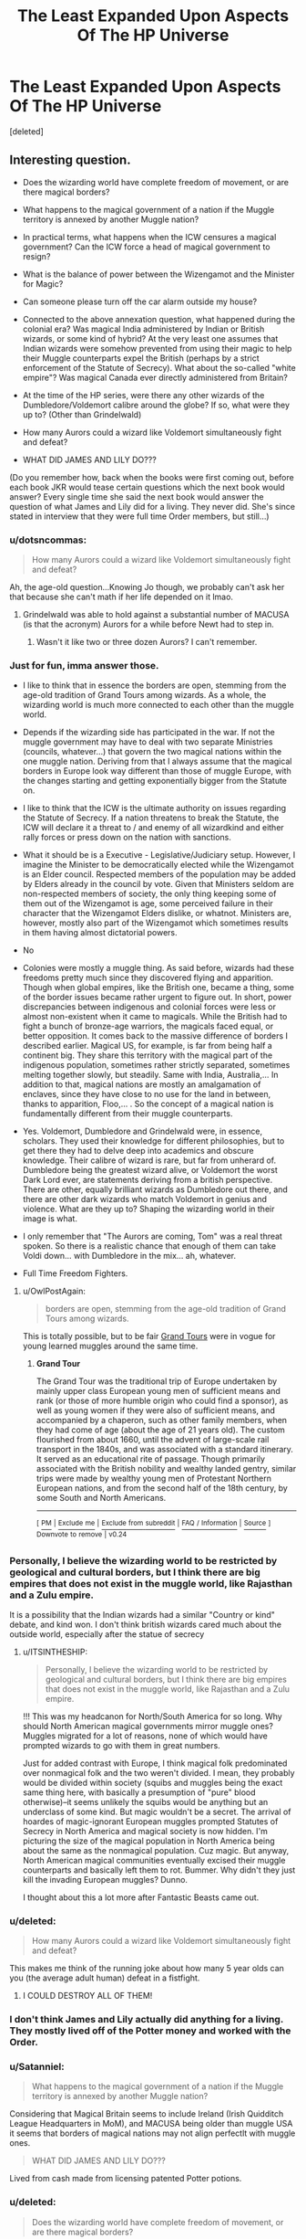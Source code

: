 #+TITLE: The Least Expanded Upon Aspects Of The HP Universe

* The Least Expanded Upon Aspects Of The HP Universe
:PROPERTIES:
:Score: 24
:DateUnix: 1500448629.0
:DateShort: 2017-Jul-19
:FlairText: Discussion
:END:
[deleted]


** Interesting question.

- Does the wizarding world have complete freedom of movement, or are there magical borders?

- What happens to the magical government of a nation if the Muggle territory is annexed by another Muggle nation?

- In practical terms, what happens when the ICW censures a magical government? Can the ICW force a head of magical government to resign?

- What is the balance of power between the Wizengamot and the Minister for Magic?

- Can someone please turn off the car alarm outside my house?

- Connected to the above annexation question, what happened during the colonial era? Was magical India administered by Indian or British wizards, or some kind of hybrid? At the very least one assumes that Indian wizards were somehow prevented from using their magic to help their Muggle counterparts expel the British (perhaps by a strict enforcement of the Statute of Secrecy). What about the so-called "white empire"? Was magical Canada ever directly administered from Britain?

- At the time of the HP series, were there any other wizards of the Dumbledore/Voldemort calibre around the globe? If so, what were they up to? (Other than Grindelwald)

- How many Aurors could a wizard like Voldemort simultaneously fight and defeat?

- WHAT DID JAMES AND LILY DO???

(Do you remember how, back when the books were first coming out, before each book JKR would tease certain questions which the next book would answer? Every single time she said the next book would answer the question of what James and Lily did for a living. They never did. She's since stated in interview that they were full time Order members, but still...)
:PROPERTIES:
:Author: Taure
:Score: 33
:DateUnix: 1500455199.0
:DateShort: 2017-Jul-19
:END:

*** u/dotsncommas:
#+begin_quote
  How many Aurors could a wizard like Voldemort simultaneously fight and defeat?
#+end_quote

Ah, the age-old question...Knowing Jo though, we probably can't ask her that because she can't math if her life depended on it lmao.
:PROPERTIES:
:Author: dotsncommas
:Score: 8
:DateUnix: 1500457856.0
:DateShort: 2017-Jul-19
:END:

**** Grindelwald was able to hold against a substantial number of MACUSA (is that the acronym) Aurors for a while before Newt had to step in.
:PROPERTIES:
:Score: 6
:DateUnix: 1500478318.0
:DateShort: 2017-Jul-19
:END:

***** Wasn't it like two or three dozen Aurors? I can't remember.
:PROPERTIES:
:Score: 2
:DateUnix: 1500491595.0
:DateShort: 2017-Jul-19
:END:


*** Just for fun, imma answer those.

- I like to think that in essence the borders are open, stemming from the age-old tradition of Grand Tours among wizards. As a whole, the wizarding world is much more connected to each other than the muggle world.

- Depends if the wizarding side has participated in the war. If not the muggle government may have to deal with two separate Ministries (councils, whatever...) that govern the two magical nations within the one muggle nation. Deriving from that I always assume that the magical borders in Europe look way different than those of muggle Europe, with the changes starting and getting exponentially bigger from the Statute on.

- I like to think that the ICW is the ultimate authority on issues regarding the Statute of Secrecy. If a nation threatens to break the Statute, the ICW will declare it a threat to / and enemy of all wizardkind and either rally forces or press down on the nation with sanctions.

- What it should be is a Executive - Legislative/Judiciary setup. However, I imagine the Minister to be democratically elected while the Wizengamot is an Elder council. Respected members of the population may be added by Elders already in the council by vote. Given that Ministers seldom are non-respected members of society, the only thing keeping some of them out of the Wizengamot is age, some perceived failure in their character that the Wizengamot Elders dislike, or whatnot. Ministers are, however, mostly also part of the Wizengamot which sometimes results in them having almost dictatorial powers.

- No

- Colonies were mostly a muggle thing. As said before, wizards had these freedoms pretty much since they discovered flying and apparition. Though when global empires, like the British one, became a thing, some of the border issues became rather urgent to figure out. In short, power discrepancies between indigenous and colonial forces were less or almost non-existent when it came to magicals. While the British had to fight a bunch of bronze-age warriors, the magicals faced equal, or better opposition. It comes back to the massive difference of borders I described earlier. Magical US, for example, is far from being half a continent big. They share this territory with the magical part of the indigenous population, sometimes rather strictly separated, sometimes melting together slowly, but steadily. Same with India, Australia,... In addition to that, magical nations are mostly an amalgamation of enclaves, since they have close to no use for the land in between, thanks to apparition, Floo,... . So the concept of a magical nation is fundamentally different from their muggle counterparts.

- Yes. Voldemort, Dumbledore and Grindelwald were, in essence, scholars. They used their knowledge for different philosophies, but to get there they had to delve deep into academics and obscure knowledge. Their calibre of wizard is rare, but far from unherard of. Dumbledore being the greatest wizard alive, or Voldemort the worst Dark Lord ever, are statements deriving from a british perspective. There are other, equally brilliant wizards as Dumbledore out there, and there are other dark wizards who match Voldemort in genius and violence. What are they up to? Shaping the wizarding world in their image is what.

- I only remember that "The Aurors are coming, Tom" was a real threat spoken. So there is a realistic chance that enough of them can take Voldi down... with Dumbledore in the mix... ah, whatever.

- Full Time Freedom Fighters.
:PROPERTIES:
:Author: UndeadBBQ
:Score: 12
:DateUnix: 1500461049.0
:DateShort: 2017-Jul-19
:END:

**** u/OwlPostAgain:
#+begin_quote
  borders are open, stemming from the age-old tradition of Grand Tours among wizards.
#+end_quote

This is totally possible, but to be fair [[https://en.wikipedia.org/wiki/Grand_Tour][Grand Tours]] were in vogue for young learned muggles around the same time.
:PROPERTIES:
:Author: OwlPostAgain
:Score: 1
:DateUnix: 1500510567.0
:DateShort: 2017-Jul-20
:END:

***** *Grand Tour*

The Grand Tour was the traditional trip of Europe undertaken by mainly upper class European young men of sufficient means and rank (or those of more humble origin who could find a sponsor), as well as young women if they were also of sufficient means, and accompanied by a chaperon, such as other family members, when they had come of age (about the age of 21 years old). The custom flourished from about 1660, until the advent of large-scale rail transport in the 1840s, and was associated with a standard itinerary. It served as an educational rite of passage. Though primarily associated with the British nobility and wealthy landed gentry, similar trips were made by wealthy young men of Protestant Northern European nations, and from the second half of the 18th century, by some South and North Americans.

--------------

^{[} [[https://www.reddit.com/message/compose?to=kittens_from_space][^{PM}]] ^{|} [[https://reddit.com/message/compose?to=WikiTextBot&message=Excludeme&subject=Excludeme][^{Exclude} ^{me}]] ^{|} [[https://np.reddit.com/r/HPfanfiction/about/banned][^{Exclude} ^{from} ^{subreddit}]] ^{|} [[https://np.reddit.com/r/WikiTextBot/wiki/index][^{FAQ} ^{/} ^{Information}]] ^{|} [[https://github.com/kittenswolf/WikiTextBot][^{Source}]] ^{]} ^{Downvote} ^{to} ^{remove} ^{|} ^{v0.24}
:PROPERTIES:
:Author: WikiTextBot
:Score: 1
:DateUnix: 1500510570.0
:DateShort: 2017-Jul-20
:END:


*** Personally, I believe the wizarding world to be restricted by geological and cultural borders, but I think there are big empires that does not exist in the muggle world, like Rajasthan and a Zulu empire.

It is a possibility that the Indian wizards had a similar "Country or kind" debate, and kind won. I don't think british wizards cared much about the outside world, especially after the statue of secrecy
:PROPERTIES:
:Author: Stjernepus
:Score: 5
:DateUnix: 1500457995.0
:DateShort: 2017-Jul-19
:END:

**** u/ITSINTHESHIP:
#+begin_quote
  Personally, I believe the wizarding world to be restricted by geological and cultural borders, but I think there are big empires that does not exist in the muggle world, like Rajasthan and a Zulu empire.
#+end_quote

!!! This was my headcanon for North/South America for so long. Why should North American magical governments mirror muggle ones? Muggles migrated for a lot of reasons, none of which would have prompted wizards to go with them in great numbers.

Just for added contrast with Europe, I think magical folk predominated over nonmagical folk and the two weren't divided. I mean, they probably would be divided within society (squibs and muggles being the exact same thing here, with basically a presumption of "pure" blood otherwise)--it seems unlikely the squibs would be anything but an underclass of some kind. But magic wouldn't be a secret. The arrival of hoardes of magic-ignorant European muggles prompted Statutes of Secrecy in North America and magical society is now hidden. I'm picturing the size of the magical population in North America being about the same as the nonmagical population. Cuz magic. But anyway, North American magical communities eventually excised their muggle counterparts and basically left them to rot. Bummer. Why didn't they just kill the invading European muggles? Dunno.

I thought about this a lot more after Fantastic Beasts came out.
:PROPERTIES:
:Author: ITSINTHESHIP
:Score: 1
:DateUnix: 1500507253.0
:DateShort: 2017-Jul-20
:END:


*** u/deleted:
#+begin_quote
  How many Aurors could a wizard like Voldemort simultaneously fight and defeat?
#+end_quote

This makes me think of the running joke about how many 5 year olds can you (the average adult human) defeat in a fistfight.
:PROPERTIES:
:Score: 4
:DateUnix: 1500467386.0
:DateShort: 2017-Jul-19
:END:

**** I COULD DESTROY ALL OF THEM!
:PROPERTIES:
:Author: richardwhereat
:Score: 4
:DateUnix: 1500472453.0
:DateShort: 2017-Jul-19
:END:


*** I don't think James and Lily actually did anything for a living. They mostly lived off of the Potter money and worked with the Order.
:PROPERTIES:
:Author: NeutralDjinn
:Score: 3
:DateUnix: 1500516164.0
:DateShort: 2017-Jul-20
:END:


*** u/Satanniel:
#+begin_quote
  What happens to the magical government of a nation if the Muggle territory is annexed by another Muggle nation?
#+end_quote

Considering that Magical Britain seems to include Ireland (Irish Quidditch League Headquarters in MoM), and MACUSA being older than muggle USA it seems that borders of magical nations may not align perfectlt with muggle ones.

#+begin_quote
  WHAT DID JAMES AND LILY DO???
#+end_quote

Lived from cash made from licensing patented Potter potions.
:PROPERTIES:
:Author: Satanniel
:Score: 1
:DateUnix: 1500495167.0
:DateShort: 2017-Jul-20
:END:


*** u/deleted:
#+begin_quote
  Does the wizarding world have complete freedom of movement, or are there magical borders?
#+end_quote

JKR said that there was a Magical Checkpoint that Newt circumvented due to carrying Magical Creatures. It can be assumed that other Magical Countries have them as well, I suppose.

#+begin_quote
  What happens to the magical government of a nation if the Muggle territory is annexed by another Muggle nation?
#+end_quote

Magical portion of that land would technically be annexed as well, though I doubt they would subscribe to what any of that entailed unless it was a dual effort.

#+begin_quote
  At the time of the HP series, were there any other wizards of the Dumbledore/Voldemort calibre around the globe? If so, what were they up to? (Other than Grindelwald)
#+end_quote

I'd like to imagine Russia was full of them due to the nationals own value of power. Voldemort probably wasn't that big of an issue to the Russian Ministry of Magic, so they did nothing (especially seeing as how no one from the British Ministry asked any other nations for help, which I find incredibly odd).

#+begin_quote
  How many Aurors could a wizard like Voldemort simultaneously fight and defeat?
#+end_quote

All of them. That would be a quite interesting scene to write in a fanfiction, just Voldemort killing a bunch of Aurors that have surrounded him, kind of like Harry in Kingsman The Secret Service, in the church scene, if you've ever watched the movie.

#+begin_quote
  (Do you remember how, back when the books were first coming out, before each book JKR would tease certain questions which the next book would answer? Every single time she said the next book would answer the question of what James and Lily did for a living. They never did. She's since stated in interview that they were full time Order members, but still...)
#+end_quote

She's probably the most inconsistent author when it comes to that. I like to think that it's because all the good drafts of character development are on some hidden island because she was too self-critical.
:PROPERTIES:
:Score: 1
:DateUnix: 1500549080.0
:DateShort: 2017-Jul-20
:END:


** What the fuck was the point of astronomy???
:PROPERTIES:
:Author: Edocsiru
:Score: 25
:DateUnix: 1500451160.0
:DateShort: 2017-Jul-19
:END:

*** One piece of fanon I enjoy: Voldemort waited so long to kidnap Harry (rather than having fake Moody do a smash and grab) because his resurrection potion required certain astronomical conditions.

We know at least that this is possible: in the preparation of the polyjuice potion, the fluxweed has to be picked at the full moon.
:PROPERTIES:
:Author: Taure
:Score: 22
:DateUnix: 1500453970.0
:DateShort: 2017-Jul-19
:END:

**** I can see that, but I do not believe that it is worth a core class. Was it for all years or just firsties?? I do not remember..
:PROPERTIES:
:Author: Edocsiru
:Score: 3
:DateUnix: 1500476807.0
:DateShort: 2017-Jul-19
:END:

***** I'm pretty sure it was for all years, because Harry gets interrupted in the middle of his astronomy OWL by something (details are fuzzy for me) and someone got hit by a bunch of stunning spells. I think it was optional for sixth and seventh years, though, like other classes.
:PROPERTIES:
:Author: dysphere
:Score: 7
:DateUnix: 1500489349.0
:DateShort: 2017-Jul-19
:END:

****** That was when Hagrid was getting sacked (at wand point) and McGonagall came running out and took like 4 stunners
:PROPERTIES:
:Author: aaronhowser1
:Score: 2
:DateUnix: 1500515393.0
:DateShort: 2017-Jul-20
:END:


***** It's only once a week though, possibly even less frequent than that since it's cloudy in Scotland sometimes.
:PROPERTIES:
:Author: ITSINTHESHIP
:Score: 1
:DateUnix: 1500501957.0
:DateShort: 2017-Jul-20
:END:


*** To teach young witches and wizards to navigate by the stars if they're ever lost while apparating?
:PROPERTIES:
:Author: zombieqatz
:Score: 7
:DateUnix: 1500477412.0
:DateShort: 2017-Jul-19
:END:


*** The study of the effects of astrological bodies on magic. It (I like to believe) also covers astrology.
:PROPERTIES:
:Author: healzsham
:Score: 5
:DateUnix: 1500451755.0
:DateShort: 2017-Jul-19
:END:

**** And yet that is never shown in the story. I would have expected Hermione to say at least one line about how the constellations were just right for this or that effect, at least once.
:PROPERTIES:
:Author: Starfox5
:Score: 13
:DateUnix: 1500454932.0
:DateShort: 2017-Jul-19
:END:

***** Except if Astronomy is far more deeply involved in the underpinnings of spellwork and its use is not as blatantly straightforward as you present it.\\
A bit like advanced maths, you are being taught it in school to give you an understanding of what it means and to teach you the mental processes needed to apply it because so much of modern civilization relies on it. Yet once you're out and waste your life stacking shelves at Wal-Mart you don't ever use it. Even if you're a high-flying financial analyst using it to make your money you don't think about it because someone else has packaged it in an easy-to-use set of tools that you just need to fill with numbers.
:PROPERTIES:
:Author: Krististrasza
:Score: 10
:DateUnix: 1500463068.0
:DateShort: 2017-Jul-19
:END:


***** It strikes me as a divination-y field, and divination seems to generally be dismissed as all tosh.
:PROPERTIES:
:Author: healzsham
:Score: 3
:DateUnix: 1500456269.0
:DateShort: 2017-Jul-19
:END:

****** Except by fanfiction writers who love to put so much weight on Prophecies. Even though Albus dismisses them as nonsense.
:PROPERTIES:
:Author: richardwhereat
:Score: 2
:DateUnix: 1500472512.0
:DateShort: 2017-Jul-19
:END:

******* Well there was this one prophecy he was pretty serious about...
:PROPERTIES:
:Author: LocalMadman
:Score: 10
:DateUnix: 1500480256.0
:DateShort: 2017-Jul-19
:END:

******** Except he wasn't.
:PROPERTIES:
:Author: EpicBeardMan
:Score: 1
:DateUnix: 1500661343.0
:DateShort: 2017-Jul-21
:END:

********* Really? Because there's this whole series of books that were written all about it. I'm trying to remember what they were called...Damn. Maybe later. /s
:PROPERTIES:
:Author: LocalMadman
:Score: 1
:DateUnix: 1500661795.0
:DateShort: 2017-Jul-21
:END:

********** Please point to me where Dumbledore cares about prophesy at all?
:PROPERTIES:
:Author: EpicBeardMan
:Score: 2
:DateUnix: 1500661903.0
:DateShort: 2017-Jul-21
:END:

*********** The Harry Potter books and movies. That's why Harry is sent to be abused by the Dursleys right? "I knew you were in for 10 hard years" or whatever he says in Order of the Phoenix.

Or did he leave a one year old boy out in the cold in November on the doorstep of an abusive home and let that child live there in misery for ten years for shits and giggles?

Either Dumbledore did everything he did to stop Voldemort (and therefore believed in the prophecy) or everyone has to accept Evil!Dumbledore as canon.
:PROPERTIES:
:Author: LocalMadman
:Score: 1
:DateUnix: 1500662253.0
:DateShort: 2017-Jul-21
:END:

************ Your understanding the series and Dumbledore as a character are deeply flawed.
:PROPERTIES:
:Author: EpicBeardMan
:Score: 2
:DateUnix: 1500662303.0
:DateShort: 2017-Jul-21
:END:

************* So only whatever your interpretation is is the only valid option?

How about the opposite, since I've explained my point of view. Please, counter my argument with Dumbledore */actions/* because he says a lot of things that end up being lies or half-truths. And then he sets everything up for a final dramatic conclusion that fulfills the prophecy.
:PROPERTIES:
:Author: LocalMadman
:Score: 2
:DateUnix: 1500662513.0
:DateShort: 2017-Jul-21
:END:

************** Dumbledore didn't set up the final dramatic conclusion. He wasn't a puppet master behind every single thing that happened. He didn't set Harry up to have a shitty childhood. He didn't engineer encounters with Voldemort. He didn't compel Harry to fight. He didn't steal Harry's childhood away from him and turn him into a weapon against Voldemort.

Dumbledore dismissed the prophesy as irrelevant, and encouraged Harry to do the same. Harry fought for the same reason Dumbledore did, because it's the right thing to do.
:PROPERTIES:
:Author: EpicBeardMan
:Score: 3
:DateUnix: 1500662737.0
:DateShort: 2017-Jul-21
:END:

*************** u/LocalMadman:
#+begin_quote
  He didn't set Harry up to have a shitty childhood.
#+end_quote

And that's when you lose all credibility because that shit is canon. Or do you think that sleeping in a cupboard until you're eleven and getting hit in the head with a frying pan isn't abuse? The Dursleys were abusive, Dumbledore sent him to live there and had someone give regular reports on what happened. Then he confessed in OotP that he knew he condemned Harry when he sent him to the Dursleys.

The only one who doesn't seem to understand canon is you.
:PROPERTIES:
:Author: LocalMadman
:Score: 2
:DateUnix: 1500663071.0
:DateShort: 2017-Jul-21
:END:

**************** No. He's right. He set Harry up to have a survivable childhood, not a shitty one.
:PROPERTIES:
:Author: richardwhereat
:Score: 1
:DateUnix: 1502073127.0
:DateShort: 2017-Aug-07
:END:


************** You haven't actually explained your point of view, because you've been unable to point out where Albus cares about prophecy. Go on. You've got the entire series of books to find a quote.
:PROPERTIES:
:Author: richardwhereat
:Score: 0
:DateUnix: 1502073875.0
:DateShort: 2017-Aug-07
:END:


************* Yeah, pretty much, aye.
:PROPERTIES:
:Author: richardwhereat
:Score: 1
:DateUnix: 1502073818.0
:DateShort: 2017-Aug-07
:END:


************ The Harry Potter books and movies are not a place where he cares about prophecy at all. Please point me to the place where he cares about them.

"Out in the cold"? Bitch, there's this thing called warming charms, and protective charms.
:PROPERTIES:
:Author: richardwhereat
:Score: 0
:DateUnix: 1502073805.0
:DateShort: 2017-Aug-07
:END:


********** You really need to actually read that series of books. Here's a quote.

Albus Dumbledore : "Harry, never forget that what the prophecy says is only significant because Voldemort made it so. I told you this at the end of last year. Voldemort singled you out as the person who would be most dangerous to him -- and in doing so, he made you the person who would be most dangerous to him!"

Harry Potter : "But it comes to the same --"

Albus Dumbledore : "No, it doesn't! You are setting too much store by the prophecy!"

Harry Potter : "But, but you said the prophecy means --"

Albus Dumbledore : "If Voldemort had never heard of the prophecy, would it have been fulfilled? Would it have meant something? Of course not! Do you think every prophecy in the Hall of Prophecy has been fulfilled?"

Harry Potter : "But, but last year, you said one of us would have to kill the other --"

Albus Dumbledore : "Harry, Harry, only because Voldemort made a grave error and acted on Professor Trelawney 's words! If Voldemort had never murdered your father, would he have imparted in you a furious desire for revenge? Of course not! If he had not forced your mother to die for you, would he have given you a magical protection he could not penetrate? Of course not, Harry! Don't you see? Voldemort himself created his worst enemy, just as tyrants everywhere do! Have you any idea how much tyrants fear the people they oppress? All of them realise that, one day, amongst their many victims, there is sure to be one who rises against them and strikes back! Voldemort is no different! Always he was on the lookout for the one who would challenge him. He heard the prophecy and he leapt into action, with the result that he had not only handpicked the man most likely to finish him, he handed him uniquely deadly weapons!"

Albus Dumbledore : "By attempting to kill you, Voldemort himself singled out the remarkable person who sits here in front of me, and gave him the tools for the job! It is Voldemort's fault that you were able to see into his thoughts, his ambitions, that you even understand the snakelike language in which he gives orders, and yet, Harry, despite your privileged insight into Voldemort's world (which, incidentally, is a gift any Death Eater would kill to have), you have never been seduced by the Dark Arts , never, even for a second, shown the slightest desire to become one of Voldemort's followers!"

Harry Potter : "Of course I haven't! He killed my mum and dad!"

Albus Dumbledore : "You are protected, in short, by your ability to love!
:PROPERTIES:
:Author: richardwhereat
:Score: 0
:DateUnix: 1502073592.0
:DateShort: 2017-Aug-07
:END:


********* You're absolutely right. Here's the quote.

Albus Dumbledore : "Harry, never forget that what the prophecy says is only significant because Voldemort made it so. I told you this at the end of last year. Voldemort singled you out as the person who would be most dangerous to him -- and in doing so, he made you the person who would be most dangerous to him!"

Harry Potter : "But it comes to the same --"

Albus Dumbledore : "No, it doesn't! You are setting too much store by the prophecy!"

Harry Potter : "But, but you said the prophecy means --"

Albus Dumbledore : "If Voldemort had never heard of the prophecy, would it have been fulfilled? Would it have meant something? Of course not! Do you think every prophecy in the Hall of Prophecy has been fulfilled?"

Harry Potter : "But, but last year, you said one of us would have to kill the other --"

Albus Dumbledore : "Harry, Harry, only because Voldemort made a grave error and acted on Professor Trelawney 's words! If Voldemort had never murdered your father, would he have imparted in you a furious desire for revenge? Of course not! If he had not forced your mother to die for you, would he have given you a magical protection he could not penetrate? Of course not, Harry! Don't you see? Voldemort himself created his worst enemy, just as tyrants everywhere do! Have you any idea how much tyrants fear the people they oppress? All of them realise that, one day, amongst their many victims, there is sure to be one who rises against them and strikes back! Voldemort is no different! Always he was on the lookout for the one who would challenge him. He heard the prophecy and he leapt into action, with the result that he had not only handpicked the man most likely to finish him, he handed him uniquely deadly weapons!"

Albus Dumbledore : "By attempting to kill you, Voldemort himself singled out the remarkable person who sits here in front of me, and gave him the tools for the job! It is Voldemort's fault that you were able to see into his thoughts, his ambitions, that you even understand the snakelike language in which he gives orders, and yet, Harry, despite your privileged insight into Voldemort's world (which, incidentally, is a gift any Death Eater would kill to have), you have never been seduced by the Dark Arts , never, even for a second, shown the slightest desire to become one of Voldemort's followers!"

Harry Potter : "Of course I haven't! He killed my mum and dad!"
:PROPERTIES:
:Author: richardwhereat
:Score: 1
:DateUnix: 1502073648.0
:DateShort: 2017-Aug-07
:END:


******* Well, that trope is part of the reason I, personally, dismissed divination for the longest time. Until I went "wait, there are plenty of this vs to divine, rather than mucking about in the future".
:PROPERTIES:
:Author: healzsham
:Score: 1
:DateUnix: 1500480819.0
:DateShort: 2017-Jul-19
:END:


** How many wizards are there in the UK and the rest of the world?

The fandom fights over this question so god damn much. Hogwarts and Diagon are too small, the Ministry is too big. JKR sucks at math as we all know and it's just so annoying.

Why haven't wizards taken over the world?

The fandom likes to argue this point as well because just using the rather small amount of random utility spells you could outproduce the muggles by a significant margin. Instead of huge swathes of migrating harvesters, you have a witch conjure and/or animate a bunch of plows. Instead of Scotland Yard you have a point me spell for stolen things and veritaserum for interrogation. There's magical solutions to so many mundane problems.
:PROPERTIES:
:Score: 20
:DateUnix: 1500456955.0
:DateShort: 2017-Jul-19
:END:

*** The ministry is so goddamn big. Drives me crazy.

Not only that, but it's so... /mundane/. Imagine being a wizard, but your life is 80% identical to a random paperpusher in the FDA.
:PROPERTIES:
:Author: beetnemesis
:Score: 11
:DateUnix: 1500469181.0
:DateShort: 2017-Jul-19
:END:


*** u/Taure:
#+begin_quote
  Why haven't wizards taken over the world?
#+end_quote

What do Muggles have that wizards want and can't get?
:PROPERTIES:
:Author: Taure
:Score: 5
:DateUnix: 1500457205.0
:DateShort: 2017-Jul-19
:END:

**** Power and wealth. Voldemort and Grindewald both wanted to eradicate muggles, yet Voldemort was little more than a nuisance to them. A little bit of critical thinking and the imperious curse could cause a world war in about a day. Hell in JKR's mind, they probably did cause both world wars. Before nuclear weapons, a small group of wizards could have eradicated several nations by convincing their leaders to go to war and thereby killed off millions of muggles.
:PROPERTIES:
:Score: 6
:DateUnix: 1500457664.0
:DateShort: 2017-Jul-19
:END:

***** My understanding is that Grindelwald philosophy was one of paternalism (the wise wizard kings ruling over the child-like muggles for their own betterment) rather than one of eradication. Granted, we can question how much of that philosophy was just an excuse for Grindelwald's sadistic and power hungry tendencies, but that's a somewhat different issue.
:PROPERTIES:
:Author: GlimmervoidG
:Score: 7
:DateUnix: 1500458142.0
:DateShort: 2017-Jul-19
:END:


***** u/Taure:
#+begin_quote
  Voldemort and Grindewald both wanted to eradicate muggles, yet Voldemort was little more than a nuisance to them.
#+end_quote

Neither wanted to eradicate Muggles.

Grindelwald wanted to rule Muggles.

Voldemort wanted to eradicate Muggleborns but shows no interest in repealing the Statute of Secrecy. Indeed he seems to be careful about never crossing the line in exposing the magical world.

I'll grant that wizards are very much interested in wealth, but I'm not sure how much Muggle wealth appeals.
:PROPERTIES:
:Author: Taure
:Score: 5
:DateUnix: 1500458345.0
:DateShort: 2017-Jul-19
:END:

****** you're right about grindewald I forgot about that one. But i'm pretty sure it's canon that voldemort wanted to kill muggles as well. i'll have to check again. They unleashed giants (and possibly dementors? idr) on a muggle city and destroyed a bridge, how is that never crossing the line? But wealth is wealth. Land, gold, food, slaves even. Muggles these days may rely more on electronic records of value, but that doesn't mean nothing else exists.
:PROPERTIES:
:Score: 2
:DateUnix: 1500458655.0
:DateShort: 2017-Jul-19
:END:

******* u/Taure:
#+begin_quote
  They unleashed giants (and possibly dementors? idr) on a muggle city and destroyed a bridge, how is that never crossing the line?
#+end_quote

Because it was done in such a way that it could be, and was, covered up.

#+begin_quote
  But wealth is wealth. Land, gold, food, slaves even. Muggles these days may rely more on electronic records of value, but that doesn't mean nothing else exists.
#+end_quote

I would qualify this. Wizards are only going to be interested in wealth that gives them the ability to purchase the goods and services they desire i.e. magical goods and services. Not all of Muggle wealth qualifies. Commodities like precious metals and jewels will count, but it's not clear that all commodities are valued by the wizarding world (e.g. aluminium) and there's also a vast amount of Muggle wealth which is I think too abstract for wizards: fiat currency, bonds, equities, derivatives, etc.
:PROPERTIES:
:Author: Taure
:Score: 3
:DateUnix: 1500459088.0
:DateShort: 2017-Jul-19
:END:

******** I literally did qualify it.

#+begin_quote

  #+begin_quote
    Muggles these days may rely more on electronic records of value, but that doesn't mean nothing else exists.
  #+end_quote
#+end_quote

I was under the impression it was a struggle to cover up and you can't say for certain that they wanted it to be covered up any more than I can say they didn't.
:PROPERTIES:
:Score: 2
:DateUnix: 1500459436.0
:DateShort: 2017-Jul-19
:END:


******* u/ITSINTHESHIP:
#+begin_quote
  But i'm pretty sure it's canon that voldemort wanted to kill muggles as well.
#+end_quote

Don't forget that pure blood extremists frequently refer to muggleborn witches and wizards as "muggles." Tom Riddle and the Death Eaters did kill muggles, but usually it was for a specific reason unrelated to their muggle-ness.
:PROPERTIES:
:Author: ITSINTHESHIP
:Score: 1
:DateUnix: 1500507598.0
:DateShort: 2017-Jul-20
:END:


** Electronics fail around Hogwarts. We never get to see how much electricity is affected by magic. It has potentially huge implications if magic causes all devises to fail. If Muggleborns have to choose between an old castle and an IPad. It also has huge implications on the writing of cross-overs with Sci-Fi series. Does it require prolonged exposure or is it instant? Is it simple failure or explosive? I hate 'techo-magic' the meshing of the two but it does open some interesting avenues.
:PROPERTIES:
:Author: herO_wraith
:Score: 16
:DateUnix: 1500456733.0
:DateShort: 2017-Jul-19
:END:

*** In GoF, Mr Weasley uses a spell to repair the Dursleys' electric fireplace. Further, Muggle cameras like Colin's can be adapted to run on magic instead of electricity.

"Techno-magic" already exists and is possible. It's just that the wizarding world has little interest in most Muggle inventions.
:PROPERTIES:
:Author: Taure
:Score: 13
:DateUnix: 1500457020.0
:DateShort: 2017-Jul-19
:END:

**** Wizards have had photos for longer than Colin was around. Is it not possible that he could have bought the camera in Diagon alley. I don't remember a description of the camera in the books but the monstrosity that was the films depicted it as huge and antiquated, quite possibly purely magical. I'd forgotten about the fireplace, is it ever shown working afterwards?
:PROPERTIES:
:Author: herO_wraith
:Score: 4
:DateUnix: 1500457237.0
:DateShort: 2017-Jul-19
:END:

***** u/Taure:
#+begin_quote
  Wizards have had photos for longer than Colin was around. Is it not possible that he could have bought the camera in Diagon alley.
#+end_quote

It's possible, but contrary to word of god:

#+begin_quote
  *Why did Colin Creevey's camera work etc?*

  As a vast number of people have pointed out to me in the last twenty four hours (some of them related to me by ties of blood) Colin DID develop a photograph from his camera in 'Chamber of Secrets' (my previous answer stated that he never did so).

  Cameras, like radios (or, as the wizards call them 'wirelesses' -- they're always a bit behind the times when it comes to Muggle technology) do exist in the wizarding world (there's a radio in the Weasleys' kitchen and we know there are cameras because of the moving photographs you see everywhere). Wizards do not need electricity to make these things work; they function by magic, but in the case of such objects the wizards liked the Muggle invention enough to appropriate the idea without adding cumbersome plugs/batteries.

  I have an old notebook in which it says dev sol (potion) magic [indecipherable word] photos move. Adept as I am at interpreting my old scribbles, I can tell you that the original idea was that wizards would use a magical developing potion to make their photographs move.

  SO... *as Colin's batteries can't work in Hogwarts, clearly his camera is running off the magical atmosphere and he is then developing his photographs in the magical potion that causes the figures therein to move. All of which goes to show that Colin has a lot more initiative than I ever realised.*

  The poll question answer has also been queried, but I didn't get that one wrong -- for details, see P.S.

  I have learned something from this experience, which is that when you read through twenty chapters at a sitting, then decide to do some FAQs for the website in the early hours of the morning, you mess up. I'll make sure I'm a bit more alert for the next batch.
#+end_quote

[[https://web.archive.org/web/20081221020118/http://www.jkrowling.com:80/textonly/en/faq_view.cfm?id=17]]
:PROPERTIES:
:Author: Taure
:Score: 6
:DateUnix: 1500457975.0
:DateShort: 2017-Jul-19
:END:

****** u/herO_wraith:
#+begin_quote
  'SO... as Colin's batteries can't work in Hogwarts, clearly his camera is running off the magical atmosphere and he is then developing his photographs in the magical potion that causes the figures therein to move. All of which goes to show that Colin has a lot more initiative than I ever realised.'
#+end_quote

The first appearance of his camera is in Gilderoy Lockhart chapter (pg75 in my version) It is described as 'an ordinary muggle camera' so my recollection and the films are wrong. He does talk about the photo developing potion but this is on the first day after lunch. Either Colin is a prodigy in merging magic and muggle, or the batteries aren't dead YET, or JKR has slipped slightly.
:PROPERTIES:
:Author: herO_wraith
:Score: 2
:DateUnix: 1500458302.0
:DateShort: 2017-Jul-19
:END:

******* u/Taure:
#+begin_quote
  Either Colin is a prodigy in merging magic and muggle, or the batteries aren't dead YET, or JKR has slipped slightly.
#+end_quote

Or "magical batteries" for Muggle electronic goods are a standard thing you can buy in Diagon Alley.
:PROPERTIES:
:Author: Taure
:Score: 3
:DateUnix: 1500458425.0
:DateShort: 2017-Jul-19
:END:

******** True, I'd missed that possibility. I just don't know if I like that. The possible implications and uses are going to have me wondering for a while.
:PROPERTIES:
:Author: herO_wraith
:Score: 1
:DateUnix: 1500458825.0
:DateShort: 2017-Jul-19
:END:

********* It would fit the pattern of wizards not using their magic to what (from a Muggle perspective) appears to be its full potential. Magic could easily be used to go to the moon. It could have been used to discover the New World centuries before European Muggles did so. It could be used to power mass production and a consumer society without scarcity.

But the thing is, most wizards seem to have little interest in these things. The Muggle impulse of "you do it because you can" doesn't appear to be present in wizards (excepting the odd explorer type). Most wizards seem perfectly content with the simple things in life: good food, good company, family, the outdoors. Wholesome, unambitious pursuits.

I'm not sure that I'm willing to say wizards are wrong for valuing those things. Especially as they don't need technology/industry to guarantee quality of life essentials like healthcare, transport and communications.
:PROPERTIES:
:Author: Taure
:Score: 8
:DateUnix: 1500459554.0
:DateShort: 2017-Jul-19
:END:

********** I'm not sure I like what it could mean with regards to enchantments and the like. If magical batteries can be used to power existing enchainments or muggle devices then it could be a great equaliser. I don't disagree with you, its certainly possible, likely even, I just don't know it I want it to be true. The idea of stored magic ready for use in a variety of purposes, its just drifting towards potential weaponisation. Give Crabbe or Goyle enough of these weaponised batteries and their power goes over 9000. I do think that some wizards are more powerful than others but they need spells and experience/training to unleash it. Heck, I think the core of the issue is I want magic to be more than a substitute for energy I want it to be more magical.
:PROPERTIES:
:Author: herO_wraith
:Score: 2
:DateUnix: 1500460124.0
:DateShort: 2017-Jul-19
:END:

*********** u/Taure:
#+begin_quote
  Heck, I think the core of the issue is I want magic to be more than a substitute for energy I want it to be more magical.
#+end_quote

Oh I completely agree. But I don't think you need to take the phrase "magical battery" so literally. It doesn't have to be a direct parallel of electrical batteries, only with magic instead of electricity.

All that the idea really commits you to is that it is possible to enchant an object such that it allows electrical items to work without an electricity supply. You don't need there to be a pool of magic for it to draw from like fuel, nor does there have to be a magic-electricity conversion or anything like that. Nor does it commit you to the idea that the same object could be used to cast or sustain enchantments.
:PROPERTIES:
:Author: Taure
:Score: 3
:DateUnix: 1500460360.0
:DateShort: 2017-Jul-19
:END:

************ I think I got carried away with a like for like replacement.

Going back to my original post, we do know radios and the like don't work. Computers etc, do you think that is magic at work? Ignorance on behalf of those doing the enchanting? My least favourite explanation I've read is that Magic has a place on the EM spectrum.

Simple electronics appear to work or at least can be made to work. Is there a complexity function that causes magic to interfere? Does it have to be a persistent enchantment like those protecting Hogwarts that cause things to fail or perhaps a teacher cursed muggle objects at Hogwarts so they wouldn't be distracting.
:PROPERTIES:
:Author: herO_wraith
:Score: 1
:DateUnix: 1500460785.0
:DateShort: 2017-Jul-19
:END:

************* I would say that it's not magic per se that causes electrical items to fail (because otherwise all magic would be incompatible with electronics, which is not the case). Rather it's because Hogwarts is such a magical place.

I think in general the fandom has taken a rather too physics-inspired approach to the idea of Hogwarts being a magical place. They seek to explain it in terms of some kind of interaction between magic and forces of physics. I reject this in terms of a more fairy tale understanding of "magical". Something more abstract and harder to pin down, something like how Dumbledore calls music magical, something that captures the same kind of meaning as "special" as when you say "Disneyland is a magical place".

It's not an atmospheric effect, it's not something measurable, it's not a feature of magical geography. It's a function of the place's history and status and the activities that occur there. The education of magical children does not make a place magical by virtue of some quasi-physical effect where casting spells loads of times in one place makes that place more magical, but rather because educating young minds in magic is highly magical per se. It's special.

On a related note, I also consider this highly magical nature to also be how so many adventures happen within Hogwarts. The magic of the place makes "story book logic" apply. I like to think that all the students of Hogwarts have their own little adventures, though admittedly not as grand in scale as Harry's.

This same effect is what prevents Muggle objects from working. It's not because they're electrical and magic interferes with electricity. It's because they're Muggle, and Hogwarts is simply too magical for things that are too Muggleish to work there. I also imagine, for example, that guns would not work at Hogwarts, even though they are mechanical not electrical. They're just too Muggle.
:PROPERTIES:
:Author: Taure
:Score: 3
:DateUnix: 1500467729.0
:DateShort: 2017-Jul-19
:END:

************** That sounds nice, hard to write though, at least if you had to include it. I do still have this idea that anything with logic gates, valves or any other logic based system implodes around magic.
:PROPERTIES:
:Author: herO_wraith
:Score: 1
:DateUnix: 1500467914.0
:DateShort: 2017-Jul-19
:END:


************* Rules of physics are definitely screwed at Hogwarts (space especially). Electronics rely on rules of physics to work. If those don't function like in the normal world...
:PROPERTIES:
:Author: Satanniel
:Score: 1
:DateUnix: 1500465625.0
:DateShort: 2017-Jul-19
:END:

************** I think that's a bit of an over simplification. Fundamental things like collisions and gravity still work, magic works outside physics, we see plenty of examples where magic actively overrides physics but the presence of magic doesn't automatically invalidate physics.
:PROPERTIES:
:Author: herO_wraith
:Score: 1
:DateUnix: 1500466194.0
:DateShort: 2017-Jul-19
:END:

*************** But enchantments in Hogwarts largely seem to be largely out of control. What with different places being in different locations. Random screwing up of electronics seems to be a probable side effect.
:PROPERTIES:
:Author: Satanniel
:Score: 1
:DateUnix: 1500495907.0
:DateShort: 2017-Jul-20
:END:


********** In other words, their personal comfort level was high, and they saw need to push hard.
:PROPERTIES:
:Author: InquisitorCOC
:Score: 2
:DateUnix: 1500469744.0
:DateShort: 2017-Jul-19
:END:


********** u/Satanniel:
#+begin_quote
  It could have been used to discover the New World centuries before European Muggles did so.
#+end_quote

They did that though?

#+begin_quote
  Though European explorers called it ‘the New World' when they first reached the continent, wizards had known about America long before Muggles (Note: while every nationality has its own term for ‘Muggle,' the American community uses the slang term No-Maj, short for ‘No Magic'). Various modes of magical travel -- brooms and Apparition among them -- not to mention visions and premonitions, meant that even far-flung wizarding communities were in contact with each other from the Middle Ages onwards.
#+end_quote
:PROPERTIES:
:Author: Satanniel
:Score: 1
:DateUnix: 1500495691.0
:DateShort: 2017-Jul-20
:END:


**** Perhaps memories aren't long enough, but it used to be the case that cameras didn't need electricity to work, aside from the flash and maybe a timer delay. Film was chemically activated by exposure to light and the film was developed using chemicals to transfer the captured image onto treated paper. Focus was manual and the rest of the camera operated by simple mechanics.
:PROPERTIES:
:Author: wordhammer
:Score: 2
:DateUnix: 1500469863.0
:DateShort: 2017-Jul-19
:END:

***** Indeed, but in Colin's specific case, JKR has referred to the camera having batteries which didn't work at Hogwarts (see below).
:PROPERTIES:
:Author: Taure
:Score: 2
:DateUnix: 1500471959.0
:DateShort: 2017-Jul-19
:END:

****** Absoutely including JKR in those whose memories weren't long enough.
:PROPERTIES:
:Author: wordhammer
:Score: 1
:DateUnix: 1500477501.0
:DateShort: 2017-Jul-19
:END:


**** This is my headcanon. Electricity and magic don't mix well, but it's totally possible to make electronics work with a little bit of tinkering. It's just that the wizarding world at large isn't particularly interested in making the effort.
:PROPERTIES:
:Author: OwlPostAgain
:Score: 1
:DateUnix: 1500510458.0
:DateShort: 2017-Jul-20
:END:


*** u/UndeadBBQ:
#+begin_quote
  If Muggleborns have to choose between an old castle and an IPad.
#+end_quote

Just imagine the fuckboi who'd actually choose the Ipad over the power to manipulate reality.
:PROPERTIES:
:Author: UndeadBBQ
:Score: 5
:DateUnix: 1500464307.0
:DateShort: 2017-Jul-19
:END:

**** But at eleven, ten maybe could you comprehend the potential of magic? I'd hope so but if someone told you you'd have to live in a stone castle in Scotland with no internet no computers etc then you might hesitate. There remains the question that is sometimes addressed in crossovers about if there will ever be a time technology surpasses magic. Do you have to be good with magic to be greater than technology?

How much can an average wizard do? We'd all imagine ourselves being great but what can average do?
:PROPERTIES:
:Author: herO_wraith
:Score: 6
:DateUnix: 1500464545.0
:DateShort: 2017-Jul-19
:END:


**** I would choose self study in the basement/mancave, it would be the best of both world's.
:PROPERTIES:
:Author: Edocsiru
:Score: 1
:DateUnix: 1500571229.0
:DateShort: 2017-Jul-20
:END:

***** How would you do that with the Restriction on Underage Magic?
:PROPERTIES:
:Author: UndeadBBQ
:Score: 1
:DateUnix: 1500573216.0
:DateShort: 2017-Jul-20
:END:

****** Depends on how it actually works, it may be wand-based or they may even have a permit for home schooling.
:PROPERTIES:
:Author: Edocsiru
:Score: 1
:DateUnix: 1500633879.0
:DateShort: 2017-Jul-21
:END:


*** u/Krististrasza:
#+begin_quote
  Electronics fail around Hogwarts.
#+end_quote

That's not what the books say. Hermione quotes a written by wizards for wizard (with known wizarding supremacist slant, if not anti-muggle) as muggle technology (from the examples given we can conclude it means electronics specifically and not any product of mechanical or chemical engineering) "going haywire". This does not mean it fails outright (although the fandom generally reads it that way), it means things perform in unexpected ways.\\
Now, we know that wizards are generally less than adept at using muggle technology. In addition a Scottish member of the CaerAzkaban Yahoo group once pointed out that the presumed location of Hogwarts is less than ideal when it comes to radio reception or access to mains electricity. Finally, even if we are charitable and say that the tests performed to found that claim made in the book were done in the mid-to-late 80s, computers and radars (examples explicitly given as being problematic at Hogwarts) generally were not easy to use. Let alone by a wizard knowing next to nothing about muggle technology and arrogant enough in his wizarding way to believe he knows what he is doing.

Taking all that into account, we have some wizard handling muggle technology and making assumptions about what is supposed to happen.\\
So let us look at some examples:

- Radios - pretty easy, assuming a battery-powered portable radio was used. Expected: turn it on and you can listen to some station playing music. What happens: No FM reception as the surrounding mountains block the radio wave and there is no broadcast mast serving this uninhabited area. AM and shortwave reception are spotty, stations appear and vanish between attempts to tune them in, weird noises occur. All this can easily be mistaken for the radio acting up instead of what it actually is - the way radio works on medium and short wave. Radio wave propagation is massively dependent on the conditions in the ionosphere and thus the time of the day. Remote stations may interfere with closer ones at night but not propagate far enough during daytime. Even the positioning and turning of the radio, aligning and mis-aligning the antenna inside it can easily be misinterpreted as magical interference.

- TV - pretty much the same as radio compounded by the fact that it is even more finicky

- Radar - I'd say just about every issue with it can be attributed to user error, from not setting it up correctly to mishandling when using it to not being able to interpret the return image correctly.

- Computers - If they even set one up correctly they are now at a blinking dot or bar on the screen. What now? Nothing is happening! Without typing in the correct words and symbols they won't get any further. Without extensive study of less than accessibly written documentation or having a mate guide them through they'll get nowhere here. If they perform their tests with a Sinclair Spectrum that will even during normal operation output all kinds of weird noises and sounds that can be misinterpreted as faults. If the test has been longer agao than that, say with an Altair 8800, then all there is is a box with some switches and "random" lights. What now?
:PROPERTIES:
:Author: Krististrasza
:Score: 4
:DateUnix: 1500479048.0
:DateShort: 2017-Jul-19
:END:


** Here are a few:

- Who is the main employer in the magical world? Is it really the Ministry? Is it businesses? Are most wizards and witches without a job? Do you even really need a job to live life in the wizarding world?

- What religions are there in the wizarding world? Monotheistic religions? Old Pantheons? Individual religions? Magic as a divine thing in itself? There is Christmas, but I mean... plenty of people on this globe that celebrate it because its a fun holiday, rather than because thats when Jesus was born. Do old, traditional families celebrate Yule instead? Is Halloween and Christmas progressive/regressive(?) propaganda, installed in Hogwarts to suppress traditions like Yule and Samhain?

- If they set their mind to it, would it really be that hard for wizards to fly to the moon? Could they floo to Mars if they set up a chimney there? Would magical spacetravel be just very exact portkeys shooting them through the galaxy? Would space colonies be a valid contingency plan should the muggles ever realize the wizards existence?

- Just how close, genetically, are giants and goblins that there can be half-versions of them? Or is there some magic involved? Aka. "The How of Hagrid". And what about those other magical species. Could, in theory, a human and a centaur make a half-centaur? And how the fuck did centaurs, lamias and all those other mythologicals even come to be?

- Are there any magical nations completely separate from any muggle counterpart? As in, is there maybe a Babylon citystate that has nothing to do with Iraq? How do you even put a finger on a magical nation if people can just teleport around?

- How much national bias is in the statements made in the books? Is Hogwarts really the prime institution for magic? Is Dumbledore really the most powerful wizard on the face of the earth?

- How prude and/or sexually repressed is the wizarding world really? As in, if we would see the wizarding world from the perspective of any pureblood (other than maybe the Weasleys) what would we see? What about homosexuality? Is transsexuality even an issue? What about polyamorous or even polygamous relationships? Is the free, but highly hierarchical love in a Coven the historical basis, or is there some weird version of magical christianity that is as toxic to non-hetero and anti-patriarchal relationships as muggle christianity? Would a adolescent male want to go to Beltane feasts to get lucky?
:PROPERTIES:
:Author: UndeadBBQ
:Score: 12
:DateUnix: 1500466969.0
:DateShort: 2017-Jul-19
:END:

*** All great points, I wish I could give you more upvotes.

#+begin_quote
  If they set their mind to it, would it really be that hard for wizards to fly to the moon? Could they floo to Mars if they set up a chimney there? Would magical spacetravel be just very exact portkeys shooting them through the galaxy? Would space colonies be a valid contingency plan should the muggles ever realize the wizards existence?
#+end_quote

Extraterrestrial colonies would most likely be the ultimate solution to all this hiding problem: Let's just have our own world where we can do whatever we want!

Apparation, Floo, and Portkey could obviously be considered short-distance wormholes in Space-Time. With more research, they should be able to create larger, longer distance ones.
:PROPERTIES:
:Author: InquisitorCOC
:Score: 3
:DateUnix: 1500474789.0
:DateShort: 2017-Jul-19
:END:

**** On a smaller scale, the limit with regards to speed is related to mass and energy. Wizards have demonstrated that they are easily able to manipulate mass meaning several limitations on space flight are already dealt with.

There seemed to be no lasting damage done by petrification via Basilisk so you have a viable form of stasis for longer flights. A house-elf or two might be able to keep the ship in tact and administer the Mandrake draft when the time comes.
:PROPERTIES:
:Author: herO_wraith
:Score: 1
:DateUnix: 1500475718.0
:DateShort: 2017-Jul-19
:END:

***** Yes, applying HP magic would make interstellar exploration and colonization SIGNIFICANTLY easier.

You don't even need a Basilisk for long term hibernation, Draught of Living Death would do.
:PROPERTIES:
:Author: InquisitorCOC
:Score: 3
:DateUnix: 1500475898.0
:DateShort: 2017-Jul-19
:END:

****** I like Basilisk as the petrification does seem to have the whole 'turn to stone' aspect meaning that there is no aging and you'd be more resistant to damage. As far as I'm aware Draught doesn't stop ageing nor does it protect you in the same way, its just an endless sleep.
:PROPERTIES:
:Author: herO_wraith
:Score: 2
:DateUnix: 1500476069.0
:DateShort: 2017-Jul-19
:END:


***** I always imagined wizarding space travel to be entirely devoid of actual aero- and astronautical ideas. Rather, they can "jump" from planet to planet by the use of magic, never leaving the atmosphere.

It really depends on what limitations you want to set, and I've explored both ways before. I came to like the idea a lot that wizards can just teleport a "colony-pack" to Mars, make it set itself up by Animation Charms and then connect it to a Floo Network. Calling "Earth-to-Mars Foyer" you can just step into the fireplace and step out into the first glass-dome on Mars. For more planets, rinse and repeat.
:PROPERTIES:
:Author: UndeadBBQ
:Score: 1
:DateUnix: 1500480903.0
:DateShort: 2017-Jul-19
:END:

****** That seems fine. I did aerospace engineering so I tend to think in terms of improving existing methods which is a rather limiting view point when one considers the near limitless nature of magic.
:PROPERTIES:
:Author: herO_wraith
:Score: 1
:DateUnix: 1500481386.0
:DateShort: 2017-Jul-19
:END:

******* Also the solution needs to be sorta funny or it just doesn't really fit in.
:PROPERTIES:
:Author: ITSINTHESHIP
:Score: 1
:DateUnix: 1500507713.0
:DateShort: 2017-Jul-20
:END:


*** u/Satanniel:
#+begin_quote
  Is the free, but highly hierarchical love in a Coven the historical basis
#+end_quote

What Coven?
:PROPERTIES:
:Author: Satanniel
:Score: 2
:DateUnix: 1500469900.0
:DateShort: 2017-Jul-19
:END:

**** /A/ Coven.

I mean, we have practically no knowledge of the history of the magical world. So, by just picking through the history and mythology of witchcraft in Europe, the idea of a Coven as a form of organisation, maybe even as a cultural institution comes to mind. If you want to believe the church, those groups would be rather free in their lovemaking and heathens all around. So taking those forward in time, there may be a cultural acceptance for variants of love and relationships that the christian-based morality of 20th century muggle-UK wouldn't condone.
:PROPERTIES:
:Author: UndeadBBQ
:Score: 1
:DateUnix: 1500470562.0
:DateShort: 2017-Jul-19
:END:

***** This is the idea based on sketchy research that was put forward in 1921 and completely academically rejected in 70s. So what historical basis?
:PROPERTIES:
:Author: Satanniel
:Score: 4
:DateUnix: 1500471936.0
:DateShort: 2017-Jul-19
:END:

****** The same tremendously accurate historical basis the extremely well researched Harry Potter lore bases itself on.
:PROPERTIES:
:Author: UndeadBBQ
:Score: 2
:DateUnix: 1500473428.0
:DateShort: 2017-Jul-19
:END:

******* But it was you who mentioned historical basis, so please don't blame poor JKR for it.
:PROPERTIES:
:Author: Satanniel
:Score: 1
:DateUnix: 1500494666.0
:DateShort: 2017-Jul-20
:END:

******** Wait, wait, wait... do you mean this sentence?

#+begin_quote
  What about polyamorous or even polygamous relationships? Is the free, but highly hierarchical love in a Coven the historical basis [for the acceptance of polyamorous or even polygamous relationships], or...
#+end_quote

I may have been unclear, but this sentence is asking if it is a historical basis for present behavior /in the universe/. As in, inside the fictional world of Harry Potter.

Which is why I got snarky when you asked me for a real world historical basis. I have no idea about the accurate history of witchcraft in Europe. I hear stuff and let myself be inspired. How Covens actually worked, or if they existed as portrayed in the first place is, to be quite honest, not important. Which is the same approach Rowling (probably) took when designing her wizarding world.
:PROPERTIES:
:Author: UndeadBBQ
:Score: 1
:DateUnix: 1500501331.0
:DateShort: 2017-Jul-20
:END:

********* Ok, then I misunderstood you. I think the "historical basis" is actually completely wrong phrasing if that's what you mean. Of course the fact that covens (Why capitalized? that led me to the first confusion, where I thought you referred to some specific example) were connected to witch-cult theory (aka witches being remnants of pagan cults) - which is definitely not something Rowling was going for, I doubt that theory had any bearing on the universe.
:PROPERTIES:
:Author: Satanniel
:Score: 1
:DateUnix: 1500579043.0
:DateShort: 2017-Jul-21
:END:


*** u/MolochDhalgren:
#+begin_quote
  What about homosexuality?
#+end_quote

Well, Dumbledore was gay, and nobody seemed bothered much by that. I mean, sure, there were /other/ aspects of Dumbledore's personality that rubbed some people the wrong way, but nobody really seemed to care if he was straight, gay, ace, or whatever.
:PROPERTIES:
:Author: MolochDhalgren
:Score: 1
:DateUnix: 1500493285.0
:DateShort: 2017-Jul-20
:END:

**** Who knew, though?
:PROPERTIES:
:Author: ITSINTHESHIP
:Score: 3
:DateUnix: 1500507763.0
:DateShort: 2017-Jul-20
:END:

***** Well, some people probably started putting 2 + 2 together after his death and Skeeter's book came out (pun not intended) talking about his bond with Grindelwald. Although he did drop some serious hints while he was alive, what with his flamboyant fashion sense and his love of knitting. (There's a good deal of Oscar Wilde in Dumbledore, I'd say.)

JKR has said via Twitter that the Wizarding world doesn't really get hung up on people's sexual orientation. Admittedly, she's retconned a lot of stuff, but my guess is that sexuality in general isn't really discussed that much in public. I would say that people like Dumbledore and Charlie Weasley are probably "in the closet", although I would also guess most wizards and witches don't really care about what's behind the closet doors. Sure, there might be some gossip, but it would be more of the "who-are-they-dating" kind than anything judgmental.
:PROPERTIES:
:Author: MolochDhalgren
:Score: 1
:DateUnix: 1500512033.0
:DateShort: 2017-Jul-20
:END:


** I would love to know the day to day for the average, Non-Order witches and wizards. We see so little about what types of employment sectors and opportunities are available.
:PROPERTIES:
:Author: complusivenewsreader
:Score: 4
:DateUnix: 1500464047.0
:DateShort: 2017-Jul-19
:END:


** Vampires. They get mentioned a few times, but there's so little we actually know about them in the Potterverse.

- Can they do magic? And can they do it without a wand? Could a vampire child ever go to Hogwarts?
- Can they be out during the daytime, or are they the more traditional "only come out at night" vampires?
- Are some vampires more bothered by the consumption of human blood than others? Do these particular vampires perhaps drink other animals' blood to satiate themselves and keep themselves from murdering?
:PROPERTIES:
:Author: MolochDhalgren
:Score: 3
:DateUnix: 1500493646.0
:DateShort: 2017-Jul-20
:END:

*** Hags.

- Also get mentioned a few times,
- Possibly eat child liver #
- and we know even less about them than vampires.
:PROPERTIES:
:Author: GlimmervoidG
:Score: 3
:DateUnix: 1500494144.0
:DateShort: 2017-Jul-20
:END:

**** I feel like JKR included hags as a reference to the old (Muggle) cultural stereotypes of what witches supposedly look like (i.e., the Weird Sisters in /Macbeth/).
:PROPERTIES:
:Author: MolochDhalgren
:Score: 2
:DateUnix: 1500494793.0
:DateShort: 2017-Jul-20
:END:

***** That's where JKR might have got the idea, but canon is clear they are a separate intelligent magical race from wizardkind.

When discussing the formation of the Beast/Being/Spirit classification system, Fantastic Beasts and Where to Find Them tells us this:

#+begin_quote
  The centaurs objected to some of the creatures with whom they were asked to share "being" status, such as hags and vampires, and declared they would managed their own affairs separately from wizards.
#+end_quote

This clearly shows that hags were given being status - making them intelligent magical creatures.
:PROPERTIES:
:Author: GlimmervoidG
:Score: 2
:DateUnix: 1500497150.0
:DateShort: 2017-Jul-20
:END:

****** u/MolochDhalgren:
#+begin_quote
  Little is known of them, though it is thought that they are what Muggles think are witches and are therefore popular in Muggle literature.
#+end_quote

- HPWiki: [[http://harrypotter.wikia.com/wiki/Hag]]
:PROPERTIES:
:Author: MolochDhalgren
:Score: 0
:DateUnix: 1500500369.0
:DateShort: 2017-Jul-20
:END:

******* [deleted]
:PROPERTIES:
:Score: 0
:DateUnix: 1500500678.0
:DateShort: 2017-Jul-20
:END:

******** I don't know what you mean by that. Do you mean that /I'm/ contradicting myself, or that JKR is contradicting herself? If you mean the former, then I would like to defend myself as having provided supporting evidence for my earlier statement, rather than having contradicted myself.

I realize you probably didn't like my politics in that other thread you started, but I really don't want to quarrel with you or anyone else here. (Heck, I don't even /know/ you irl.) We both like /Harry Potter/, we both like fanfiction, and those are the reasons why we're both here. Let's just both keep things peaceful, OK?
:PROPERTIES:
:Author: MolochDhalgren
:Score: 1
:DateUnix: 1500505011.0
:DateShort: 2017-Jul-20
:END:

********* [deleted]
:PROPERTIES:
:Score: 3
:DateUnix: 1500505859.0
:DateShort: 2017-Jul-20
:END:

********** Thanks for the clarification, and my apologies if I was a little defensive.

To be fair, though, the HPWiki isn't authorized by JKR, so it's not as authoritative a source as something she actually wrote...
:PROPERTIES:
:Author: MolochDhalgren
:Score: 2
:DateUnix: 1500506087.0
:DateShort: 2017-Jul-20
:END:


******** How can an uncited statement on a fan wiki contradict anything?
:PROPERTIES:
:Author: GlimmervoidG
:Score: 1
:DateUnix: 1500535676.0
:DateShort: 2017-Jul-20
:END:


** Do wizards grow their own food or do they import from muggles? If the latter is the case, is the Ministry responsible for this? Further, where do they get their food? It's never mentioned in the books where an ordinary family may shop for their groceries.

Also, if you can multiply food, can you, say, buy an eggplant and multiply that, then leave an eggplant to multiply a few days later, also applying this to all other foods, thus never have the need to buy food ever again? Because that seems kind of broken. Food would be insanely cheap this way, since you could theoratically feed the entire Weasley household on a combination of one egg, one potato, one bean, etc for an entire meal, a month even. This doesn't seem that far from conjuring food from thin air imo.
:PROPERTIES:
:Author: dotsncommas
:Score: 6
:DateUnix: 1500458127.0
:DateShort: 2017-Jul-19
:END:

*** u/Taure:
#+begin_quote
  Do wizards grow their own food or do they import from muggles? If the latter is the case, is the Ministry responsible for this? Further, where do they get their food? It's never mentioned in the books where an ordinary family may shop for their groceries.
#+end_quote

There is at least a suggestive answer to this. We know from Pottermore that the Malfoy family was gifted a large amount of land by William the Conqueror. The way to generate an income from land is normally farming. So it is likely that the Malfoy family owns a large amount of farmland (presumably occupied by tenant farmers).

There are of course plenty of hanging questions about this. It's possible that the tenant farmers are Muggles, unaware of who their landlord really is. Even if they are wizards, it's possible the land is used to (for example) rear magical animals rather than foodstuffs.

But it presents at least one possible answer to the question: the Malfoy family owns a large part of magical Britain's food supply.

#+begin_quote
  Because that seems kind of broken. Food would be insanely cheap this way, since you could theoratically feed the entire Weasley household on a combination of one egg, one potato, one bean, etc for an entire meal, a month even. This doesn't seem that far from conjuring food from thin air imo.
#+end_quote

I mean, despite their supposed poverty, the Weasley family never struggles for food. In fact they seem to eat like kings. (They also own a 6 bedroom house with a decent amount of land attached, so I think it's clear that they are poor in terms of ability to buy magical goods and services but doing pretty well for themselves from the Muggle perspective).
:PROPERTIES:
:Author: Taure
:Score: 5
:DateUnix: 1500460073.0
:DateShort: 2017-Jul-19
:END:

**** u/ITSINTHESHIP:
#+begin_quote
  They also own a 6 bedroom house with a decent amount of land attached, so I think it's clear that they are poor in terms of ability to buy magical goods and services but doing pretty well for themselves from the Muggle perspective
#+end_quote

They don't pay a mortgage or rent, insurance premiums, electricity/gas bills, water bills(?), cable/internet/phone bills, etc. They have a garden and probably a few producing animals.

Maybe like 80% of Arthur's paycheck goes to food and that's why they're always scrounging when it comes to other basics like clothes, school supplies, and /wands/ of all things (that was so dangerous)? You'd think they'd be doing a lot better financially by the time Ron's in school seeing as how there's only 3 people to feed 8 or 9 months out of the year.
:PROPERTIES:
:Author: ITSINTHESHIP
:Score: 2
:DateUnix: 1500508159.0
:DateShort: 2017-Jul-20
:END:


** Besides Astronomy, we don't really know what Ancient Runes and Arithmancy were used for. I personally like the fanon interpretation that use Ancient Runes for enchanting items and warding, while using Arithmancy for spells and rituals development.
:PROPERTIES:
:Author: InquisitorCOC
:Score: 3
:DateUnix: 1500474398.0
:DateShort: 2017-Jul-19
:END:

*** Actually, while canon never sits us down and lays out 'this is what ancient runes is', it is mentioned enough and in enough different contexts that we have a good idea. See [[https://docs.google.com/document/d/1QSMQe66Y6pKum8sMn1C5ixsT8CpWfiCuOEBFD2GYMC8/edit?usp=drive_web][here for all the quotes]] but TLDR: it is a course about reading old languages and nothing more.
:PROPERTIES:
:Author: GlimmervoidG
:Score: 3
:DateUnix: 1500483936.0
:DateShort: 2017-Jul-19
:END:


** Where are the magical farmers and ranchers? Because I can't see most wizards successfully going to a Muggle market when they need fresh produce and meat.
:PROPERTIES:
:Author: LittleDinghy
:Score: 2
:DateUnix: 1500485397.0
:DateShort: 2017-Jul-19
:END:


** - Wizards and Faith: Are Wizards influenced by modern-day religions? We know that Hogwarts celebrates Christmas, and Sirius sings some christmas song in book five, but there's never any implied christianity, or any other faiths. Are there Muslim Wizards? Hindi? how about old religions, like paganism/animism?

- Related to that, Wizarding mythos. Do they have a creation myth? Are there any Wizards interested in trying to learn where did their world comes from?

- The Queen's role in Wizarding society. We know that the government knows about wizards. Does the Queen know? Is she involved, or just leaves them be? What if the next King/Queen is a Wizard? Would the Purebloods recognize him/her?

- *The origin of Magic itself.* Is it a natural phenomenon? Is it a /gift/? Can it be harnessed/stored as the propaganda claimed in book 7? /What if it could...?/

/Editing later if I think of more./
:PROPERTIES:
:Author: will1707
:Score: 2
:DateUnix: 1500509988.0
:DateShort: 2017-Jul-20
:END:


** If a Being in Harry Potter is defined as "any creature that has sufficient intelligence to understand the laws of the magical community and to bear part of the responsibility in shaping those laws", and this definition includes giants, goblins, veela, house-elves, and would include merfolk and centaurs if they didn't object to the whole thing...

** 
   :PROPERTIES:
   :CUSTOM_ID: section
   :END:
Why is the Ministry of Magic and Wizengamot solely a human wizards-and-witches controlled institution? Why are house-elves and other non-humans prohibited from using wands? How many different subcultures of goblins and half-goblins are there and why is Gringotts characterized as being owned by goblins (as opposed to being owned by various investors/directors/families/etc of no specific race)?
:PROPERTIES:
:Author: Avaday_Daydream
:Score: 1
:DateUnix: 1500518434.0
:DateShort: 2017-Jul-20
:END:


** I want to know more about how the legislative and judiciary branches of the wizard government work. Does the Wizengamot pass laws? Is it mostly a regulatory state, left up to the Ministry?

If there are wizard laws, there must be wizard solicitors and barristers. Around the time I was reading HP, I was also a huge fan of John Grisham, and I've kicked around some concepts for a Grisham-esque story set in the HP universe.
:PROPERTIES:
:Author: empiricalis
:Score: 1
:DateUnix: 1500520809.0
:DateShort: 2017-Jul-20
:END:
